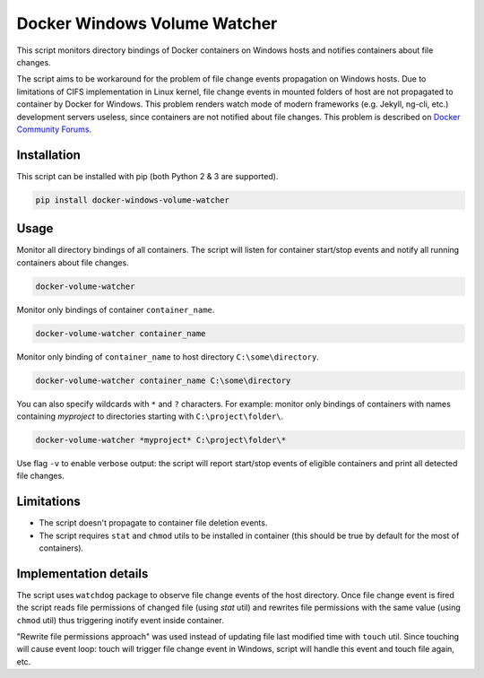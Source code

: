 Docker Windows Volume Watcher
==============================
This script monitors directory bindings of Docker containers on Windows hosts and notifies containers about file changes.

The script aims to be workaround for the problem of file change events propagation on Windows hosts. Due to limitations of CIFS implementation in Linux kernel, file change events in mounted folders of host are not propagated to container by Docker for Windows. This problem renders watch mode of modern frameworks (e.g. Jekyll, ng-cli, etc.) development servers useless, since containers are not notified about file changes. This problem is described on `Docker Community Forums <https://forums.docker.com/t/file-system-watch-does-not-work-with-mounted-volumes/12038>`_.

Installation
------------
This script can be installed with pip (both Python 2 & 3 are supported).

.. code:: bat

    pip install docker-windows-volume-watcher


Usage
-----
Monitor all directory bindings of all containers. The script will listen for container start/stop events and notify all running containers about file changes.

.. code:: bat

    docker-volume-watcher


Monitor only bindings of container ``container_name``.

.. code:: bat

    docker-volume-watcher container_name


Monitor only binding of ``container_name`` to host directory ``C:\some\directory``.


.. code:: bat

    docker-volume-watcher container_name C:\some\directory


You can also specify wildcards with ``*`` and ``?`` characters. For example: monitor only bindings of containers with names containing `myproject` to directories starting with ``C:\project\folder\``.

.. code:: bat

    docker-volume-watcher *myproject* C:\project\folder\*


Use flag ``-v`` to enable verbose output: the script will report start/stop events of eligible containers and print all detected file changes.

Limitations
------------
* The script doesn't propagate to container file deletion events.
* The script requires ``stat`` and ``chmod`` utils to be installed in container (this should be true by default for the most of containers).

Implementation details
-----------------------
The script uses ``watchdog`` package to observe file change events of the host directory. Once file change event is fired the script reads file permissions of changed file (using `stat` util) and rewrites file permissions with the same value (using ``chmod`` util) thus triggering inotify event inside container.

"Rewrite file permissions approach" was used instead of updating file last modified time with ``touch`` util. Since touching will cause event loop: touch will trigger file change event in Windows, script will handle this event and touch file again, etc.
